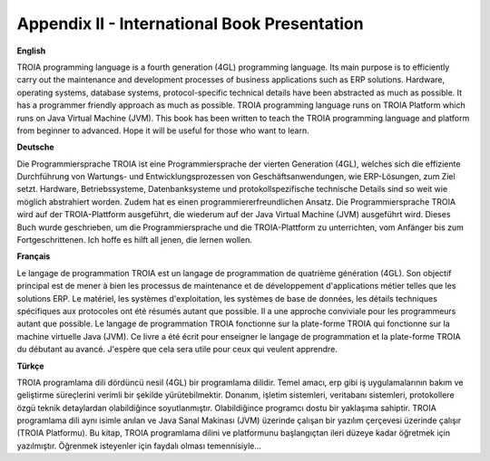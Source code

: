 

=============================================
Appendix II - International Book Presentation
=============================================

**English**

TROIA programming language is a fourth generation (4GL) programming language. Its main purpose is to efficiently carry out the maintenance and development processes of business applications such as ERP solutions. Hardware, operating systems, database systems, protocol-specific technical details have been abstracted as much as possible. It has a programmer friendly approach as much as possible. TROIA programming language runs on TROIA Platform which runs on  Java Virtual Machine (JVM). This book has been written to teach the TROIA programming language and platform from beginner to advanced. Hope it will be useful for those who want to learn.



**Deutsche**

Die Programmiersprache TROIA ist eine Programmiersprache der vierten Generation (4GL), welches sich die effiziente Durchführung von Wartungs- und Entwicklungsprozessen von Geschäftsanwendungen, wie ERP-Lösungen, zum Ziel setzt. Hardware, Betriebssysteme, Datenbanksysteme und protokollspezifische technische Details sind so weit wie möglich abstrahiert worden. Zudem hat es einen programmiererfreundlichen Ansatz. Die Programmiersprache TROIA wird auf der TROIA-Plattform ausgeführt, die wiederum auf der Java Virtual Machine (JVM) ausgeführt wird. Dieses Buch wurde geschrieben, um die Programmiersprache und die TROIA-Plattform zu unterrichten, vom Anfänger bis zum Fortgeschrittenen. Ich hoffe es hilft all jenen, die lernen wollen.



**Français**

Le langage de programmation TROIA est un langage de programmation de quatrième génération (4GL). Son objectif principal est de mener à bien les processus de maintenance et de développement d'applications métier telles que les solutions ERP. Le matériel, les systèmes d'exploitation, les systèmes de base de données, les détails techniques spécifiques aux protocoles ont été résumés autant que possible. Il a une approche conviviale pour les programmeurs autant que possible. Le langage de programmation TROIA fonctionne sur la plate-forme TROIA qui fonctionne sur la machine virtuelle Java (JVM). Ce livre a été écrit pour enseigner le langage de programmation et la plate-forme TROIA du débutant au avancé. J'espère que cela sera utile pour ceux qui veulent apprendre.



**Türkçe**

TROIA programlama dili dördüncü nesil (4GL) bir programlama dilidir. Temel amacı, erp gibi iş uygulamalarının bakım ve geliştirme süreçlerini verimli bir şekilde yürütebilmektir. Donanım, işletim sistemleri, veritabanı sistemleri, protokollere özgü teknik detaylardan olabildiğince soyutlanmıştır. Olabildiğince programcı dostu bir yaklaşıma sahiptir. TROIA programlama dili aynı isimle anılan ve Java Sanal Makinası (JVM) üzerinde çalışan bir yazılım çerçevesi üzerinde çalışır (TROIA Platformu). Bu kitap, TROIA programlama dilini ve platformunu başlangıçtan ileri düzeye kadar öğretmek için yazılmıştır. Öğrenmek isteyenler için faydalı olması temennisiyle...


